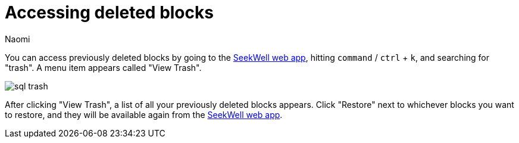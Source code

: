 = Accessing deleted blocks
:last_updated: 8/15/2022
:author: Naomi
:linkattrs:
:experimental:
:page-layout: default-seekwell
:description: You can access previously deleted blocks by going to the SeekWell web app, hitting `command` / `ctrl` + `k`, and then typing "trash".

// Navigation / Organization

You can access previously deleted blocks by going to the link:https://app.seekwell.io/[SeekWell web app,window=_blank], hitting `command` / `ctrl` + `k`, and searching for "trash". A menu item appears called "View Trash".

image::sql-trash.png[]

After clicking "View Trash", a list of all your previously deleted blocks appears. Click "Restore" next to whichever blocks you want to restore, and they will be available again from the link:https://app.seekwell.io/[SeekWell web app,window=_blank].
